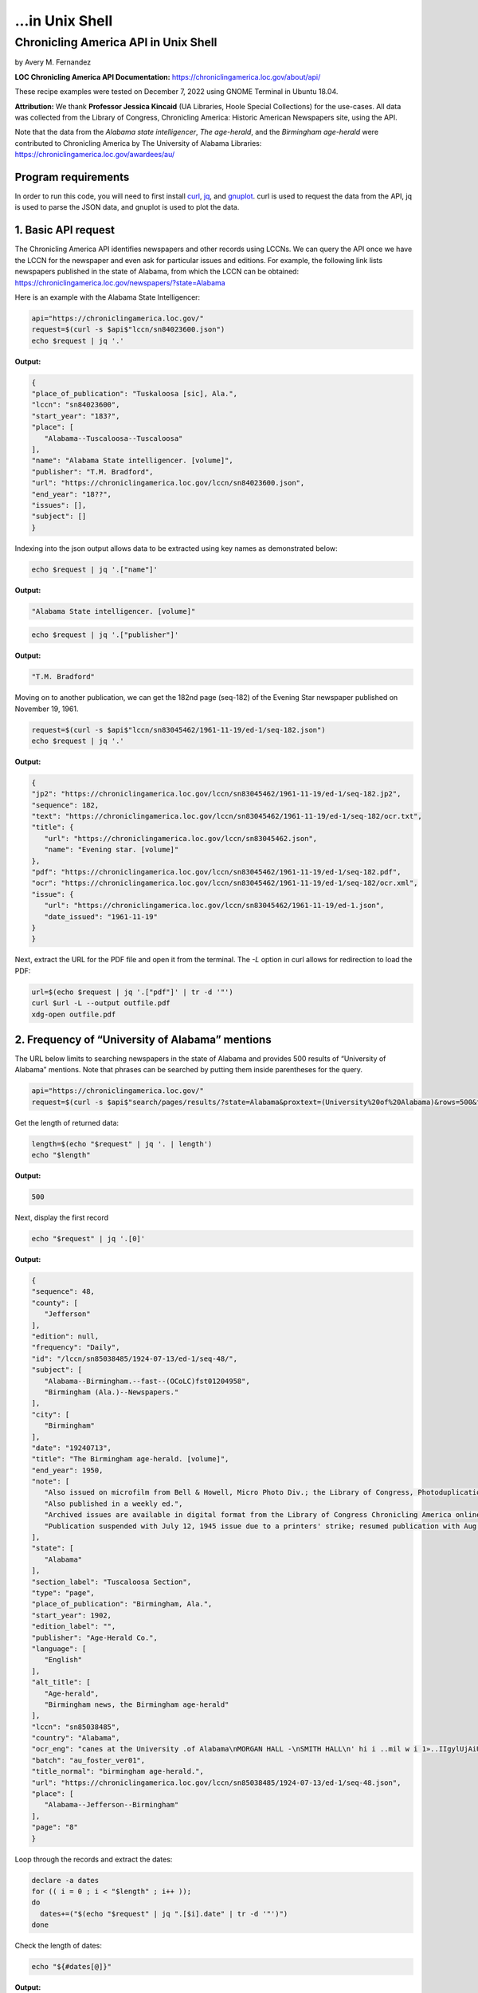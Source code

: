 ...in Unix Shell
%%%%%%%%%%%%%%%%%%%%%%%%%%%%%%%%%%%%%%%%%

.. sectionauthor:: Vincent F. Scalfani <vfscalfani@ua.edu>

Chronicling America API in Unix Shell
*****************************************

by Avery M. Fernandez

**LOC Chronicling America API Documentation:** https://chroniclingamerica.loc.gov/about/api/

These recipe examples were tested on December 7, 2022 using GNOME Terminal in Ubuntu 18.04.

**Attribution:** We thank **Professor Jessica Kincaid** (UA Libraries, Hoole Special Collections)
for the use-cases. All data was collected from the Library of Congress, Chronicling America: Historic
American Newspapers site, using the API.

Note that the data from the *Alabama state intelligencer*, *The age-herald*, and the 
*Birmingham age-herald* were contributed to Chronicling America by The University of 
Alabama Libraries: https://chroniclingamerica.loc.gov/awardees/au/

Program requirements
=========================

In order to run this code, you will need to first install `curl`_, `jq`_, and `gnuplot`_.
curl is used to request the data from the API, jq is used to parse the JSON data,
and gnuplot is used to plot the data.

.. _curl: https://github.com/curl/curl
.. _jq: https://stedolan.github.io/jq/
.. _gnuplot: http://www.gnuplot.info/

1. Basic API request
=============================

The Chronicling America API identifies newspapers and other records using LCCNs.
We can query the API once we have the LCCN for the newspaper and even ask for
particular issues and editions. For example, the following link lists newspapers
published in the state of Alabama, from which the LCCN can be obtained:
https://chroniclingamerica.loc.gov/newspapers/?state=Alabama

Here is an example with the Alabama State Intelligencer:

.. code-block:: shell
   
   api="https://chroniclingamerica.loc.gov/"
   request=$(curl -s $api$"lccn/sn84023600.json")
   echo $request | jq '.'

**Output:**

.. code-block:: shell

   {
   "place_of_publication": "Tuskaloosa [sic], Ala.",
   "lccn": "sn84023600",
   "start_year": "183?",
   "place": [
      "Alabama--Tuscaloosa--Tuscaloosa"
   ],
   "name": "Alabama State intelligencer. [volume]",
   "publisher": "T.M. Bradford",
   "url": "https://chroniclingamerica.loc.gov/lccn/sn84023600.json",
   "end_year": "18??",
   "issues": [],
   "subject": []
   }

Indexing into the json output allows data to be extracted using key names as demonstrated below:

.. code-block:: shell

   echo $request | jq '.["name"]'

**Output:**

.. code-block:: shell

   "Alabama State intelligencer. [volume]"

.. code-block:: shell

   echo $request | jq '.["publisher"]'

**Output:**

.. code-block:: shell

   "T.M. Bradford"

Moving on to another publication, we can get the 182nd page (seq-182) of the Evening Star
newspaper published on November 19, 1961.

.. code-block:: shell

   request=$(curl -s $api$"lccn/sn83045462/1961-11-19/ed-1/seq-182.json")
   echo $request | jq '.'

**Output:**

.. code-block:: shell

   {
   "jp2": "https://chroniclingamerica.loc.gov/lccn/sn83045462/1961-11-19/ed-1/seq-182.jp2",
   "sequence": 182,
   "text": "https://chroniclingamerica.loc.gov/lccn/sn83045462/1961-11-19/ed-1/seq-182/ocr.txt",
   "title": {
      "url": "https://chroniclingamerica.loc.gov/lccn/sn83045462.json",
      "name": "Evening star. [volume]"
   },
   "pdf": "https://chroniclingamerica.loc.gov/lccn/sn83045462/1961-11-19/ed-1/seq-182.pdf",
   "ocr": "https://chroniclingamerica.loc.gov/lccn/sn83045462/1961-11-19/ed-1/seq-182/ocr.xml",
   "issue": {
      "url": "https://chroniclingamerica.loc.gov/lccn/sn83045462/1961-11-19/ed-1.json",
      "date_issued": "1961-11-19"
   }
   }

Next, extract the URL for the PDF file and open it from the terminal. The `-L`
option in curl allows for redirection to load the PDF:

.. code-block:: shell

   url=$(echo $request | jq '.["pdf"]' | tr -d '"')
   curl $url -L --output outfile.pdf
   xdg-open outfile.pdf

2. Frequency of “University of Alabama” mentions
=====================================================

The URL below limits to searching newspapers in the state of Alabama and provides 500 results of 
“University of Alabama” mentions. Note that phrases can be searched by putting them inside parentheses for the query.

.. code-block:: shell

   api="https://chroniclingamerica.loc.gov/"
   request=$(curl -s $api$"search/pages/results/?state=Alabama&proxtext=(University%20of%20Alabama)&rows=500&format=json" | jq .'["items"]')

Get the length of returned data:

.. code-block:: shell

   length=$(echo "$request" | jq '. | length')
   echo "$length"

**Output:**

.. code-block:: shell

   500

Next, display the first record

.. code-block:: shell

   echo "$request" | jq '.[0]'

**Output:**

.. code-block:: shell

   {
   "sequence": 48,
   "county": [
      "Jefferson"
   ],
   "edition": null,
   "frequency": "Daily",
   "id": "/lccn/sn85038485/1924-07-13/ed-1/seq-48/",
   "subject": [
      "Alabama--Birmingham.--fast--(OCoLC)fst01204958",
      "Birmingham (Ala.)--Newspapers."
   ],
   "city": [
      "Birmingham"
   ],
   "date": "19240713",
   "title": "The Birmingham age-herald. [volume]",
   "end_year": 1950,
   "note": [
      "Also issued on microfilm from Bell & Howell, Micro Photo Div.; the Library of Congress, Photoduplication Service.",
      "Also published in a weekly ed.",
      "Archived issues are available in digital format from the Library of Congress Chronicling America online collection.",
      "Publication suspended with July 12, 1945 issue due to a printers' strike; resumed publication with Aug. 17, 1945 issue."
   ],
   "state": [
      "Alabama"
   ],
   "section_label": "Tuscaloosa Section",
   "type": "page",
   "place_of_publication": "Birmingham, Ala.",
   "start_year": 1902,
   "edition_label": "",
   "publisher": "Age-Herald Co.",
   "language": [
      "English"
   ],
   "alt_title": [
      "Age-herald",
      "Birmingham news, the Birmingham age-herald"
   ],
   "lccn": "sn85038485",
   "country": "Alabama",
   "ocr_eng": "canes at the University .of Alabama\nMORGAN HALL -\nSMITH HALL\n' hi i ..mil w i 1»..IIgylUjAiU. '. n\njjiIi\n(ARCHITECTS* MODEL)\nCOMER. HALli\nMINING\n••tSgSB?\n* i v' y -4\n■Si ' 3>\nA GLIMP9E OF FRATERNITY ROW\nTHE GYMNASIUM\nTuscaloosa, Alabama\nADV.",
   "batch": "au_foster_ver01",
   "title_normal": "birmingham age-herald.",
   "url": "https://chroniclingamerica.loc.gov/lccn/sn85038485/1924-07-13/ed-1/seq-48.json",
   "place": [
      "Alabama--Jefferson--Birmingham"
   ],
   "page": "8"
   }

Loop through the records and extract the dates:

.. code-block:: shell

   declare -a dates
   for (( i = 0 ; i < "$length" ; i++ ));
   do
     dates+=("$(echo "$request" | jq ".[$i].date" | tr -d '"')")
   done

Check the length of dates:

.. code-block:: shell

   echo "${#dates[@]}"

**Output:**

.. code-block:: shell

   500

Display the first 10 dates:

.. code-block:: shell

   echo "${dates[@]:0:10}"

**Output:**

.. code-block:: shell

   19240713 19180818 19240224 19160806 19130618 19240217 19140602 19120714 19220917 19170513

We'll do a bit of data transformation on the dates before plotting:

.. code-block:: shell

   declare -a formattedDates
   for date in "${dates[@]}";
   do
     year=$(echo "$date" | cut -c1-4)
     month=$(echo "$date" | cut -c5-6)
     day=$(echo "$date" | cut -c7-8)
     formatted=$year$"/"$month$"/"$day
     echo $'"'"$formatted"$'"' >> dates.csv
     formattedDates+=("$formatted")
   done
   echo "${formattedDates[@]:0:10}"

**Output:**

.. code-block:: shell

   1924/07/13 1918/08/18 1924/02/24 1916/08/06 1913/06/18 1924/02/17 1914/06/02 1912/07/14 1922/09/17 1917/05/13

Next, plot the data using gnuplot. 
See the `gnuplot documentation`_ for more information about the smooth frequency histogram.

.. _gnuplot documentation: http://www.gnuplot.info/documentation.html

.. code-block:: shell

   head dates.csv

**Output:**

.. code-block:: shell

   "1924/07/13"
   "1918/08/18"
   "1924/02/24"
   "1916/08/06"
   "1913/06/18"
   "1924/02/17"
   "1914/06/02"
   "1912/07/14"
   "1922/09/17"
   "1917/05/13"

.. code-block:: shell

   cat graph.gnuplot

**Output:**

.. code-block:: Shell

   set datafile separator ','
   binwidth=4
   set term dumb
   bin(x,width)=width*floor(x/width)
   plot 'dates.csv' using (bin($1,binwidth)):(1.0) smooth freq with boxes notitle

.. code-block:: shell

   gnuplot -p graph.gnuplot

**Output:**

.. code-block:: Shell

   120 +--------------------------------------------------------------------+   
      |         +         +         +        +         +         +         |   
      |                                           ***                      |   
   100 |-+                                         * * ***                +-|   
      |                                           * * * *                  |   
      |                                           * * * *                  |   
      |                                           * * * *                  |   
   80 |-+                                         * * * *                +-|   
      |                                           * *** *                  |   
      |                                       *** * * * *                  |   
   60 |-+                                     * *** * * *                +-|   
      |                                       * * * * * *                  |   
      |                                     *** * * * * *                  |   
   40 |-+                                   * * * * * * *                +-|   
      |                                     * * * * * * *                  |   
      |                                     * * * * * * *                  |   
      |                                     * * * * * * **********         |   
   20 |-+                                   * * * * * * *        *       +-|   
      |                                   *** * * * * * *        *         |   
      |         +         ***************** *+* * * * *+*        *         |   
    0 +--------------------------------------------------------------------+   
     1820      1840      1860      1880     1900      1920      1940      1960 


3. Industrialization keywords frequency in the Birmingham Age-Herald
==========================================================================

We will try to obtain the frequency of “Iron” on the front pages of the Birmingham Age- herald newspapers from
the year 1903 to 1949 (limited to first 500 rows for testing here).

.. code-block:: shell

   api="https://chroniclingamerica.loc.gov/"
   request=$(curl "$api"$"search/pages/results/?state=Alabama&lccn=sn85038485&dateFilterType=yearRange&date1=1903&date2=1949&sequence=1&andtext=Iron&rows=500&searchType=advanced&format=json" | jq '.["items"]')
   
.. code-block:: shell

   echo "$request" | jq '. | length'

**Output:**

.. code-block:: shell

   500

Extract the dates and do some formatting as shown before:

.. code-block:: shell

   declare -a dates
   length=$(echo "$request" | jq '. | length')
   for (( i = 0 ; i < "$length" ; i++ ));
   do
     dates+=("$(echo "$request" | jq ".[$i].date" | tr -d '"')")
   done

   declare -a formattedDates
   for date in "${dates[@]}";
   do
     year=$(echo "$date" | cut -c1-4)
     month=$(echo "$date" | cut -c5-6)
     day=$(echo "$date" | cut -c7-8)
     formatted=$year$"/"$month$"/"$day
     echo $'"'"$formatted"$'"' >> dates2.csv
     formattedDates+=("$formatted")
   done

Check to make sure we have 500 dates:

.. code-block:: shell

   cat dates2.csv | wc -l

**Output:**

.. code-block:: shell

   500

And plot the data:

.. code-block:: shell

   cat graph.gnuplot 

**Output:**

.. code-block:: shell

   set datafile separator ','
   binwidth=2
   set term dumb
   bin(x,width)=width*floor(x/width)
   plot 'dates2.csv' using (bin($1,binwidth)):(1.0) smooth freq with boxes notitle

.. code-block:: shell

   gnuplot -p graph.gnuplot

**Output:**

.. code-block:: shell

   90 +---------------------------------------------------------------------+   
      |             +             +             +             +             |   
   80 |-+                      *******                                    +-|   
      |                        *     *                                      |   
   70 |-+     *******          *     *                                    +-|   
      |       *     *          *     *                                      |   
      |       *     ************     *                                      |   
   60 |-+     *     *     *    *     ******                               +-|   
      |       *     *     *    *     *    *                                 |   
   50 |-+     *     *     *    *     *    *                      ******   +-|   
      |       *     *     *    *     *    *                      *    *     |   
   40 |-+     *     *     *    *     *    *                      *    *   +-|   
      |       *     *     *    *     *    *                      *    *     |   
   30 |-+     *     *     *    *     *    *                      *    *   +-|   
      |  ******     *     *    *     *    *     *******          *    *     |   
      |  *    *     *     *    *     *    *     *     *    *******    *     |   
   20 |-+*    *     *     *    *     *    *******     *    *     *    *   +-|   
      |  *    *     *     *    *     *    *     *     *    *     *    *     |   
   10 |-+*    *     *     *    *     *    *     *     ******     *    ****+-|   
      |  *    *     *     *    *  +  *    *     *     *    *  +  *    *  *  |   
      0 +---------------------------------------------------------------------+   
      1900          1905          1910          1915          1920          1925 


